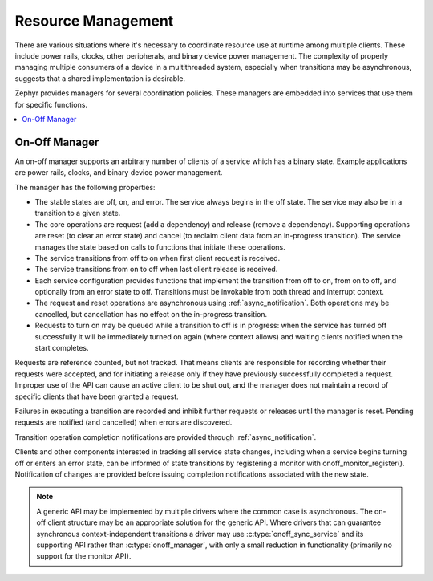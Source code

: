 .. _resource_mgmt:

Resource Management
###################

There are various situations where it's necessary to coordinate resource
use at runtime among multiple clients.  These include power rails,
clocks, other peripherals, and binary device power management. The
complexity of properly managing multiple consumers of a device in a
multithreaded system, especially when transitions may be asynchronous,
suggests that a shared implementation is desirable.

Zephyr provides managers for several coordination policies.  These
managers are embedded into services that use them for specific
functions.

.. contents::
    :local:
    :depth: 2

.. _resource_mgmt_onoff:

On-Off Manager
**************

An on-off manager supports an arbitrary number of clients of a service
which has a binary state.  Example applications are power rails, clocks,
and binary device power management.

The manager has the following properties:

* The stable states are off, on, and error.  The service always begins
  in the off state.  The service may also be in a transition to a given
  state.
* The core operations are request (add a dependency) and release (remove
  a dependency). Supporting operations are reset (to clear an error
  state) and cancel (to reclaim client data from an in-progress
  transition).  The service manages the state based on calls to
  functions that initiate these operations.
* The service transitions from off to on when first client request is
  received.
* The service transitions from on to off when last client release is
  received.
* Each service configuration provides functions that implement the
  transition from off to on, from on to off, and optionally from an
  error state to off.  Transitions must be invokable from both thread
  and interrupt context.
* The request and reset operations are asynchronous using
  :ref:`async_notification`.  Both operations may be cancelled, but
  cancellation has no effect on the in-progress transition.
* Requests to turn on may be queued while a transition to off is in
  progress: when the service has turned off successfully it will be
  immediately turned on again (where context allows) and waiting clients
  notified when the start completes.

Requests are reference counted, but not tracked. That means clients are
responsible for recording whether their requests were accepted, and for
initiating a release only if they have previously successfully completed
a request.  Improper use of the API can cause an active client to be
shut out, and the manager does not maintain a record of specific clients
that have been granted a request.

Failures in executing a transition are recorded and inhibit further
requests or releases until the manager is reset. Pending requests are
notified (and cancelled) when errors are discovered.

Transition operation completion notifications are provided through
:ref:`async_notification`.

Clients and other components interested in tracking all service state
changes, including when a service begins turning off or enters an error
state, can be informed of state transitions by registering a monitor
with onoff_monitor_register().  Notification of changes are provided
before issuing completion notifications associated with the new
state.

.. note::

   A generic API may be implemented by multiple drivers where the common
   case is asynchronous.  The on-off client structure may be an
   appropriate solution for the generic API.  Where drivers that can
   guarantee synchronous context-independent transitions a driver may
   use :c:type:`onoff_sync_service` and its supporting API rather than
   :c:type:`onoff_manager`, with only a small reduction in functionality
   (primarily no support for the monitor API).

.. doxygengroup:: resource_mgmt_onoff_apis
   :project: Zephyr
